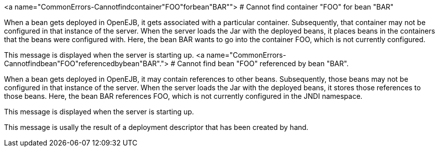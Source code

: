 :index-group: Unrevised
:jbake-type: page
:jbake-status: published
:jbake-title: Common Errors


<a name="CommonErrors-Cannotfindcontainer"FOO"forbean"BAR""> # Cannot
find container "FOO" for bean "BAR"

When a bean gets deployed in OpenEJB, it gets associated with a
particular container. Subsequently, that container may not be configured
in that instance of the server. When the server loads the Jar with the
deployed beans, it places beans in the containers that the beans were
configured with. Here, the bean BAR wants to go into the container FOO,
which is not currently configured.

This message is displayed when the server is starting up. <a
name="CommonErrors-Cannotfindbean"FOO"referencedbybean"BAR"."> # Cannot
find bean "FOO" referenced by bean "BAR".

When a bean gets deployed in OpenEJB, it may contain references to other
beans. Subsequently, those beans may not be configured in that instance
of the server. When the server loads the Jar with the deployed beans, it
stores those references to those beans. Here, the bean BAR references
FOO, which is not currently configured in the JNDI namespace.

This message is displayed when the server is starting up.

This message is usally the result of a deployment descriptor that has
been created by hand.
